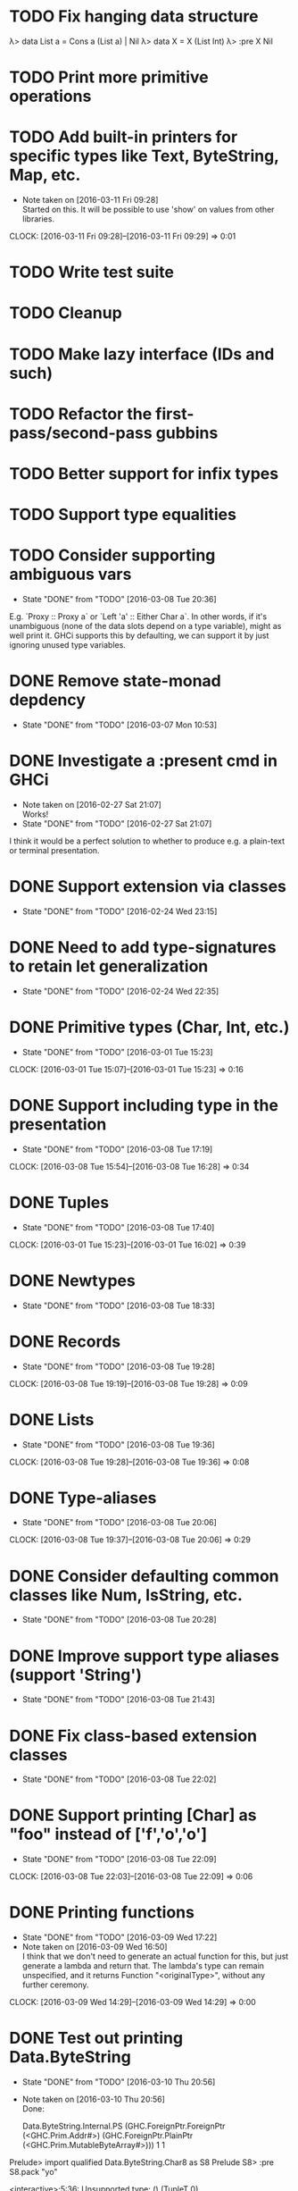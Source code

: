 * TODO Fix hanging data structure
λ> data List a = Cons a (List a) | Nil
λ> data X = X (List Int)
λ> :pre X Nil
<<hangs>>
* TODO Print more primitive operations
* TODO Add built-in printers for specific types like Text, ByteString, Map, etc.
  - Note taken on [2016-03-11 Fri 09:28] \\
    Started on this. It will be possible to use 'show' on values from
    other libraries.
  CLOCK: [2016-03-11 Fri 09:28]--[2016-03-11 Fri 09:29] =>  0:01
* TODO Write test suite
* TODO Cleanup
* TODO Make lazy interface (IDs and such)
* TODO Refactor the first-pass/second-pass gubbins
* TODO Better support for infix types
* TODO Support type equalities
* TODO Consider supporting ambiguous vars
  CLOSED: [2016-03-08 Tue 20:36]
  - State "DONE"       from "TODO"       [2016-03-08 Tue 20:36]
E.g. `Proxy :: Proxy a` or `Left 'a' :: Either Char a`. In other
words, if it's unambiguous (none of the data slots depend on a type
variable), might as well print it. GHCi supports this by defaulting,
we can support it by just ignoring unused type variables.
* DONE Remove state-monad depdency
  CLOSED: [2016-03-07 Mon 10:53]
  - State "DONE"       from "TODO"       [2016-03-07 Mon 10:53]
* DONE Investigate a :present cmd in GHCi
  CLOSED: [2016-02-27 Sat 21:07]
  - Note taken on [2016-02-27 Sat 21:07] \\
    Works!
  - State "DONE"       from "TODO"       [2016-02-27 Sat 21:07]
I think it would be a perfect solution to whether to produce e.g. a
plain-text or terminal presentation.
* DONE Support extension via classes
  CLOSED: [2016-02-24 Wed 23:15]
  - State "DONE"       from "TODO"       [2016-02-24 Wed 23:15]
* DONE Need to add type-signatures to retain let generalization
  CLOSED: [2016-02-24 Wed 22:35]
  - State "DONE"       from "TODO"       [2016-02-24 Wed 22:35]
* DONE Primitive types (Char, Int, etc.)
  CLOSED: [2016-03-01 Tue 15:23]
  - State "DONE"       from "TODO"       [2016-03-01 Tue 15:23]
  CLOCK: [2016-03-01 Tue 15:07]--[2016-03-01 Tue 15:23] =>  0:16
* DONE Support including type in the presentation
  CLOSED: [2016-03-08 Tue 17:19]
  - State "DONE"       from "TODO"       [2016-03-08 Tue 17:19]
  CLOCK: [2016-03-08 Tue 15:54]--[2016-03-08 Tue 16:28] =>  0:34
* DONE Tuples
  CLOSED: [2016-03-08 Tue 17:40]
  - State "DONE"       from "TODO"       [2016-03-08 Tue 17:40]
  CLOCK: [2016-03-01 Tue 15:23]--[2016-03-01 Tue 16:02] =>  0:39
* DONE Newtypes
  CLOSED: [2016-03-08 Tue 18:33]
  - State "DONE"       from "TODO"       [2016-03-08 Tue 18:33]
* DONE Records
  CLOSED: [2016-03-08 Tue 19:28]
  - State "DONE"       from "TODO"       [2016-03-08 Tue 19:28]
  CLOCK: [2016-03-08 Tue 19:19]--[2016-03-08 Tue 19:28] =>  0:09
* DONE Lists
  CLOSED: [2016-03-08 Tue 19:36]
  - State "DONE"       from "TODO"       [2016-03-08 Tue 19:36]
  CLOCK: [2016-03-08 Tue 19:28]--[2016-03-08 Tue 19:36] =>  0:08
* DONE Type-aliases
  CLOSED: [2016-03-08 Tue 20:06]
  - State "DONE"       from "TODO"       [2016-03-08 Tue 20:06]
  CLOCK: [2016-03-08 Tue 19:37]--[2016-03-08 Tue 20:06] =>  0:29
* DONE Consider defaulting common classes like Num, IsString, etc.
  CLOSED: [2016-03-08 Tue 20:28]
  - State "DONE"       from "TODO"       [2016-03-08 Tue 20:28]
* DONE Improve support type aliases (support 'String')
  CLOSED: [2016-03-08 Tue 21:43]
  - State "DONE"       from "TODO"       [2016-03-08 Tue 21:43]
* DONE Fix class-based extension classes
  CLOSED: [2016-03-08 Tue 22:02]
  - State "DONE"       from "TODO"       [2016-03-08 Tue 22:02]
* DONE Support printing [Char] as "foo" instead of ['f','o','o']
  CLOSED: [2016-03-08 Tue 22:09]
  - State "DONE"       from "TODO"       [2016-03-08 Tue 22:09]
  CLOCK: [2016-03-08 Tue 22:03]--[2016-03-08 Tue 22:09] =>  0:06
* DONE Printing functions
  CLOSED: [2016-03-09 Wed 17:22]
  - State "DONE"       from "TODO"       [2016-03-09 Wed 17:22]
  - Note taken on [2016-03-09 Wed 16:50] \\
    I think that we don't need to generate an actual function for this,
    but just generate a lambda and return that. The lambda's type can
    remain unspecified, and it returns Function "<originalType>", without
    any further ceremony.
  CLOCK: [2016-03-09 Wed 14:29]--[2016-03-09 Wed 14:29] =>  0:00

* DONE Test out printing Data.ByteString
  CLOSED: [2016-03-10 Thu 20:56]
  - State "DONE"       from "TODO"       [2016-03-10 Thu 20:56]
  - Note taken on [2016-03-10 Thu 20:56] \\
    Done:

    Data.ByteString.Internal.PS (GHC.ForeignPtr.ForeignPtr (<GHC.Prim.Addr#>) (GHC.ForeignPtr.PlainPtr (<GHC.Prim.MutableByteArray#>))) 1 1
Prelude> import qualified Data.ByteString.Char8 as S8
Prelude S8> :pre S8.pack "yo"

<interactive>:5:36:
    Unsupported type: () (TupleT 0)

    If you think this message was unhelpful, or that
    there is a bug in the present library, please
    file a bug report here:

    https://github.com/chrisdone/present/issues/new

    Your feedback will be very helpful to make this
    tool as easy to use as possible.

    In the splice: $Present.presentIt

express ty =
  help ["Unsupported type: " ++
        pprint ty ++ " (" ++ show ty ++ ")"]

* DONE Add choice type
  CLOSED: [2016-03-10 Thu 21:44]
  - State "DONE"       from "TODO"       [2016-03-10 Thu 21:44]
  CLOCK: [2016-03-10 Thu 21:00]--[2016-03-10 Thu 21:44] =>  0:44
